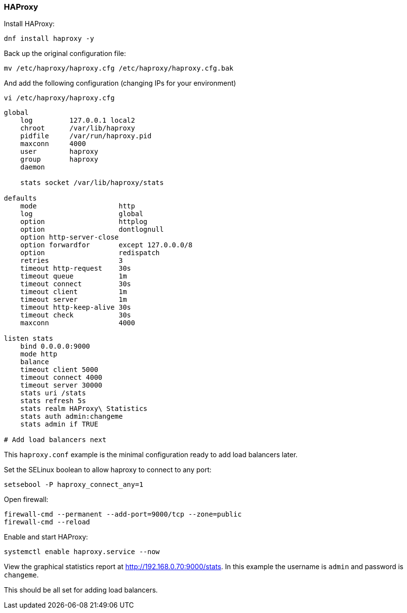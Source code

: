 === HAProxy

Install HAProxy:

[source%nowrap,bash]
----
dnf install haproxy -y
----

Back up the original configuration file:

[source%nowrap,bash]
----
mv /etc/haproxy/haproxy.cfg /etc/haproxy/haproxy.cfg.bak
----

And add the following configuration (changing IPs for your environment)

[source%nowrap,bash]
----
vi /etc/haproxy/haproxy.cfg
----

[source%nowrap,bash]
----
global
    log         127.0.0.1 local2
    chroot      /var/lib/haproxy
    pidfile     /var/run/haproxy.pid
    maxconn     4000
    user        haproxy
    group       haproxy
    daemon

    stats socket /var/lib/haproxy/stats

defaults
    mode                    http
    log                     global
    option                  httplog
    option                  dontlognull
    option http-server-close
    option forwardfor       except 127.0.0.0/8
    option                  redispatch
    retries                 3
    timeout http-request    30s
    timeout queue           1m
    timeout connect         30s
    timeout client          1m
    timeout server          1m
    timeout http-keep-alive 30s
    timeout check           30s
    maxconn                 4000

listen stats
    bind 0.0.0.0:9000
    mode http
    balance
    timeout client 5000
    timeout connect 4000
    timeout server 30000
    stats uri /stats
    stats refresh 5s
    stats realm HAProxy\ Statistics
    stats auth admin:changeme
    stats admin if TRUE

# Add load balancers next
----

This `haproxy.conf` example is the minimal configuration ready to add load balancers later.

Set the SELinux boolean to allow haproxy to connect to any port:

[source%nowrap,bash]
----
setsebool -P haproxy_connect_any=1
----

Open firewall:

[source%nowrap,bash]
----
firewall-cmd --permanent --add-port=9000/tcp --zone=public
firewall-cmd --reload
----

Enable and start HAProxy:

[source%nowrap,bash]
----
systemctl enable haproxy.service --now
----

View the graphical statistics report at http://192.168.0.70:9000/stats. In this example the username is `admin` and password is `changeme`.

This should be all set for adding load balancers.

// This is a comment and won't be rendered.

